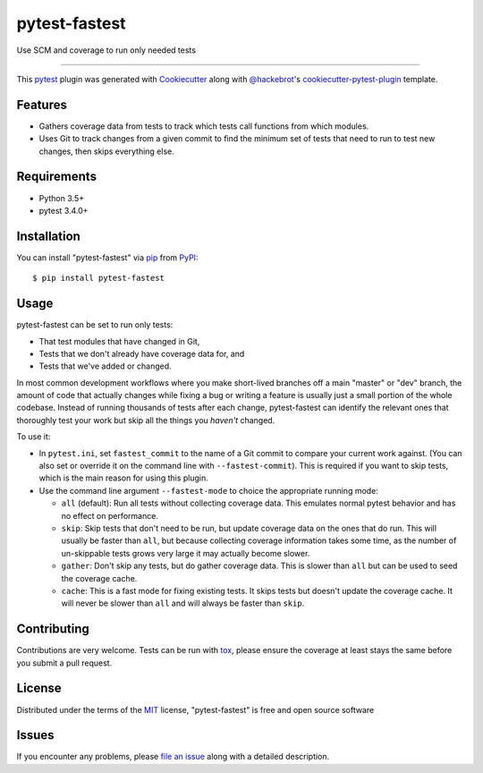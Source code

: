 ==============
pytest-fastest
==============

.. image:: https://img.shields.io/pypi/v/pytest-fastest.svg
    :target: https://pypi.org/project/pytest-fastest
    :alt: PyPI version

.. image:: https://img.shields.io/pypi/pyversions/pytest-fastest.svg
    :target: https://pypi.org/project/pytest-fastest
    :alt: Python versions

.. image:: https://travis-ci.com/kstrauser/pytest-fastest.svg?branch=dev
    :target: https://travis-ci.com/kstrauser/pytest-fastest
    :alt: See Build Status on Travis CI

.. image:: https://ci.appveyor.com/api/projects/status/github/kstrauser/pytest-fastest?branch=dev
    :target: https://ci.appveyor.com/project/kstrauser/pytest-fastest/branch/dev
    :alt: See Build Status on AppVeyor

Use SCM and coverage to run only needed tests

----

This `pytest`_ plugin was generated with `Cookiecutter`_ along with `@hackebrot`_'s `cookiecutter-pytest-plugin`_ template.


Features
--------

* Gathers coverage data from tests to track which tests call functions from which modules.
* Uses Git to track changes from a given commit to find the minimum set of tests that need to run to test new changes, then skips everything else.


Requirements
------------

* Python 3.5+
* pytest 3.4.0+


Installation
------------

You can install "pytest-fastest" via `pip`_ from `PyPI`_::

    $ pip install pytest-fastest


Usage
-----

pytest-fastest can be set to run only tests:

* That test modules that have changed in Git,
* Tests that we don't already have coverage data for, and
* Tests that we've added or changed.

In most common development workflows where you make short-lived branches
off a main "master" or "dev" branch, the amount of code that actually
changes while fixing a bug or writing a feature is usually just a small
portion of the whole codebase. Instead of running thousands of tests
after each change, pytest-fastest can identify the relevant ones that
thoroughly test your work but skip all the things you *haven't* changed.

To use it:

* In ``pytest.ini``, set ``fastest_commit`` to the name of a Git commit to
  compare your current work against. (You can also set or override it on the
  command line with ``--fastest-commit``). This is required if you want to
  skip tests, which is the main reason for using this plugin.

* Use the command line argument ``--fastest-mode`` to choice the appropriate
  running mode:

  - ``all`` (default): Run all tests without collecting coverage data. This
    emulates normal pytest behavior and has no effect on performance.
  - ``skip``: Skip tests that don't need to be run, but update coverage data
    on the ones that do run. This will usually be faster than ``all``, but
    because collecting coverage information takes some time, as the number
    of un-skippable tests grows very large it may actually become slower.
  - ``gather``: Don't skip any tests, but do gather coverage data. This is
    slower than ``all`` but can be used to seed the coverage cache.
  - ``cache``: This is a fast mode for fixing existing tests. It skips tests
    but doesn't update the coverage cache. It will never be slower than
    ``all`` and will always be faster than ``skip``.

Contributing
------------
Contributions are very welcome. Tests can be run with `tox`_, please ensure
the coverage at least stays the same before you submit a pull request.

License
-------

Distributed under the terms of the `MIT`_ license, "pytest-fastest" is free and open source software


Issues
------

If you encounter any problems, please `file an issue`_ along with a detailed description.

.. _`Cookiecutter`: https://github.com/audreyr/cookiecutter
.. _`@hackebrot`: https://github.com/hackebrot
.. _`MIT`: http://opensource.org/licenses/MIT
.. _`BSD-3`: http://opensource.org/licenses/BSD-3-Clause
.. _`GNU GPL v3.0`: http://www.gnu.org/licenses/gpl-3.0.txt
.. _`Apache Software License 2.0`: http://www.apache.org/licenses/LICENSE-2.0
.. _`cookiecutter-pytest-plugin`: https://github.com/pytest-dev/cookiecutter-pytest-plugin
.. _`file an issue`: https://github.com/kstrauser/pytest-fastest/issues
.. _`pytest`: https://github.com/pytest-dev/pytest
.. _`tox`: https://tox.readthedocs.io/en/latest/
.. _`pip`: https://pypi.org/project/pip/
.. _`PyPI`: https://pypi.org/project
